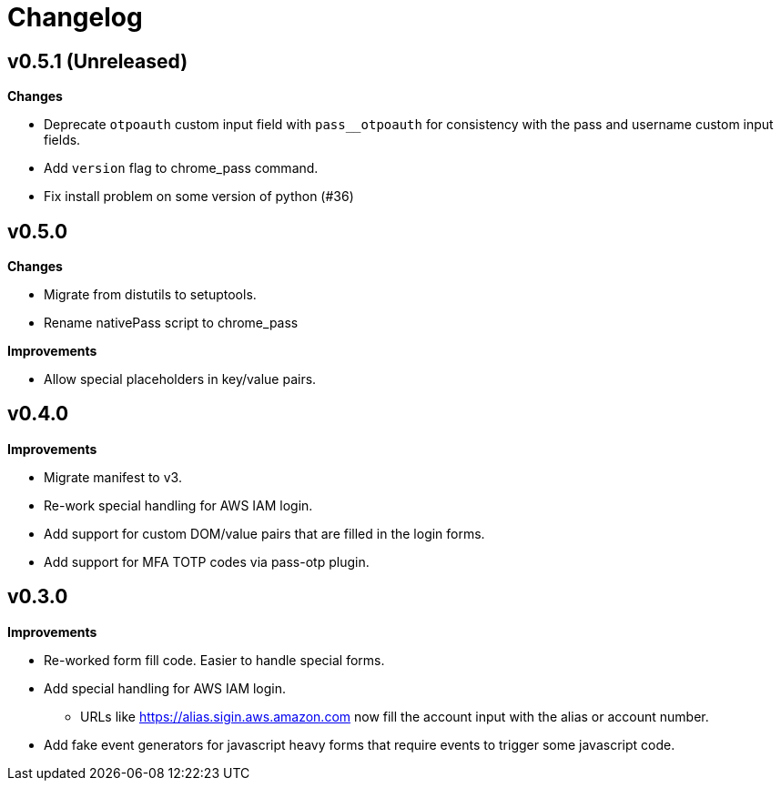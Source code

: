 = Changelog

== v0.5.1 (Unreleased)

*Changes*

* Deprecate `otpoauth` custom input field with `pass__otpoauth` for consistency with the pass and username custom input fields.
* Add `version` flag to chrome_pass command.
* Fix install problem on some version of python (#36)

== v0.5.0

*Changes*

* Migrate from distutils to setuptools.
* Rename nativePass script to chrome_pass

*Improvements*

* Allow special placeholders in key/value pairs.

== v0.4.0

*Improvements*

* Migrate manifest to v3.
* Re-work special handling for AWS IAM login.
* Add support for custom DOM/value pairs that are filled in the login forms.
* Add support for MFA TOTP codes via pass-otp plugin.

== v0.3.0

*Improvements*

* Re-worked form fill code. Easier to handle special forms.
* Add special handling for AWS IAM login.
** URLs like https://alias.sigin.aws.amazon.com now fill the account input with the alias or account number.
* Add fake event generators for javascript heavy forms that require events to trigger some javascript code.
